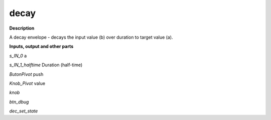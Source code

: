 decay
=====

.. _decay:

**Description**

A decay envelope - decays the input value (b) over duration to target value (a).

**Inputs, output and other parts**

*s_IN_0*  a

*s_IN_1_halftime*  Duration (half-time)

*ButonPivot*  push

*Knob_Pivot*  value

*knob* 

*btn_dbug* 

*dec_set_state* 

